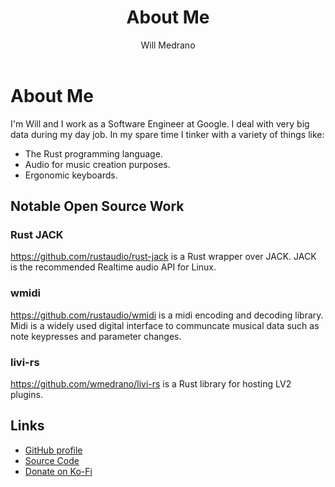 #+TITLE: About Me
#+AUTHOR: Will Medrano

* About Me
:PROPERTIES:
:CUSTOM_ID: AboutMe-o46g18m057k0
:END:

I'm Will and I work as a Software Engineer at Google. I deal with very big data during my day job. In my spare time I tinker with a variety of things like:

- The Rust programming language.
- Audio for music creation purposes.
- Ergonomic keyboards.

** Notable Open Source Work
:PROPERTIES:
:CUSTOM_ID: AboutMeNotableOpenSourceWork-mpn568q057k0
:END:

*** Rust JACK
:PROPERTIES:
:CUSTOM_ID: AboutMeNotableOpenSourceWorkRustJACK-mqp568q057k0
:END:

https://github.com/rustaudio/rust-jack is a Rust wrapper over JACK. JACK is the recommended Realtime audio API for Linux.

*** wmidi
:PROPERTIES:
:CUSTOM_ID: AboutMeNotableOpenSourceWorkwmidi-hsr568q057k0
:END:

https://github.com/rustaudio/wmidi is a midi encoding and decoding library. Midi is a widely used digital interface to communcate musical data such as note keypresses and parameter changes.

*** livi-rs
:PROPERTIES:
:CUSTOM_ID: AboutMeNotableOpenSourceWorklivirs-ott568q057k0
:END:

https://github.com/wmedrano/livi-rs is a Rust library for hosting LV2 plugins.

** Links
:PROPERTIES:
:CUSTOM_ID: wmedranodotdevLinks-t35ajge047k0
:END:

- [[https://github.com/wmedrano][GitHub profile]]
- [[https://github.com/wmedrano/wmedrano.dev][Source Code]]
- [[https://ko-fi.com/wmedrano][Donate on Ko-Fi]]
